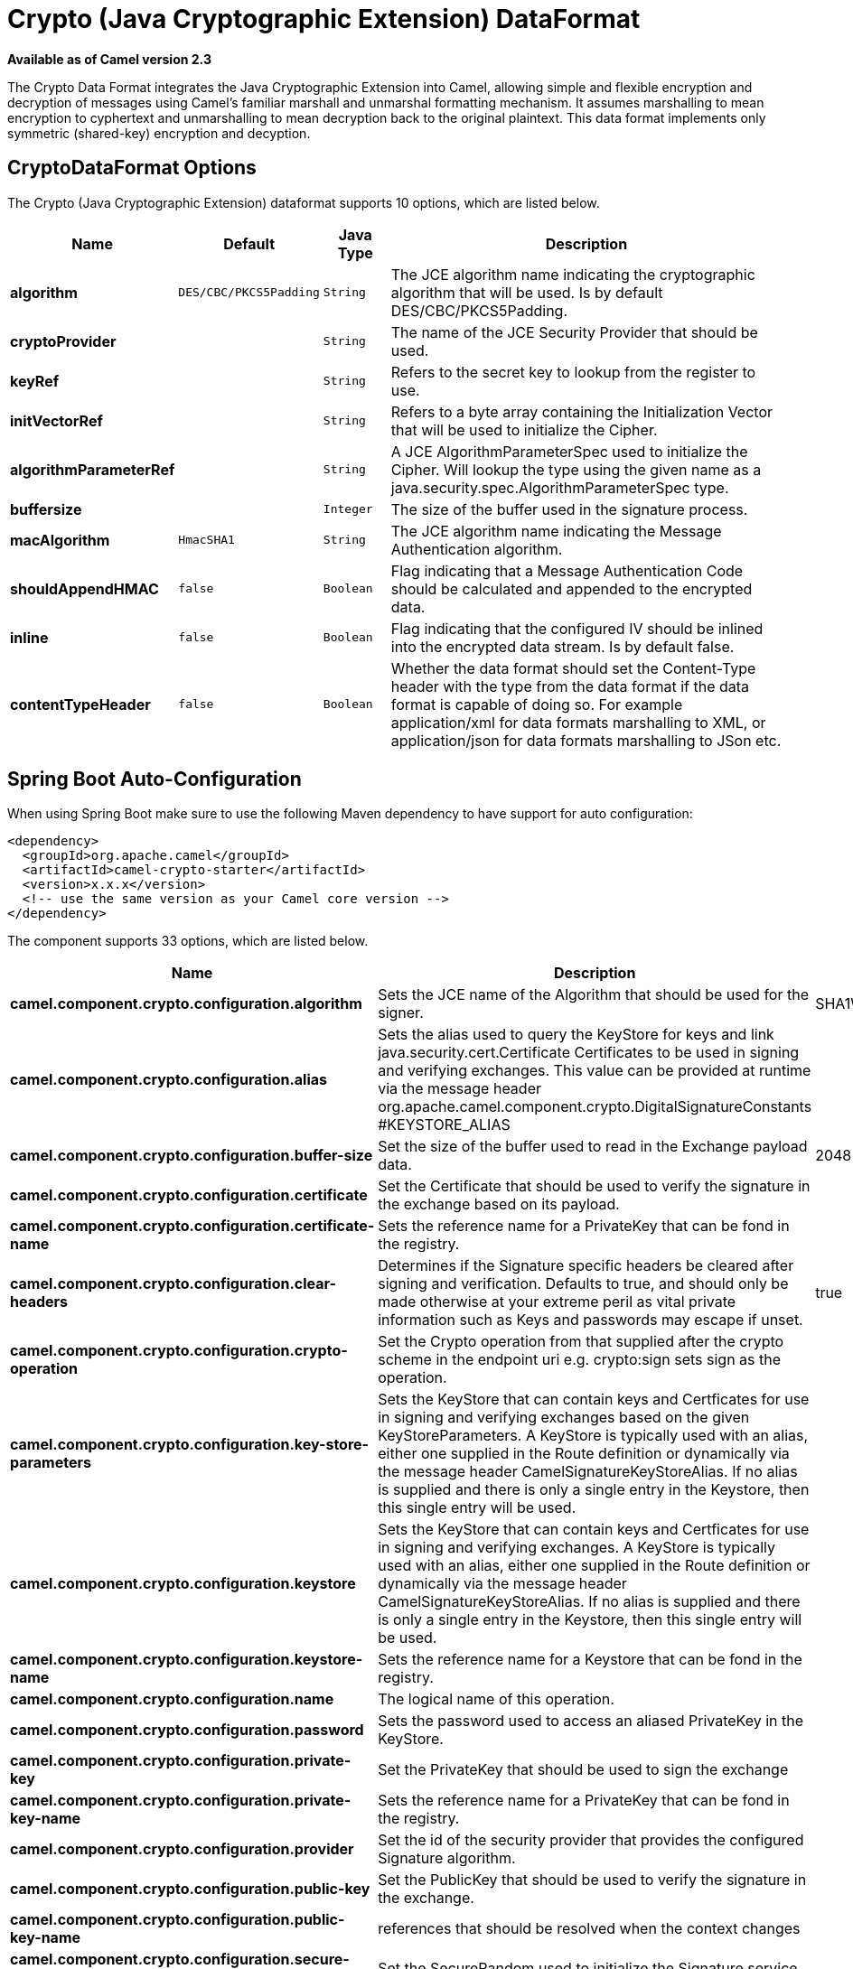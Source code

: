 [[crypto-dataformat]]
= Crypto (Java Cryptographic Extension) DataFormat
:page-source: components/camel-crypto/src/main/docs/crypto-dataformat.adoc

*Available as of Camel version 2.3*


The Crypto Data Format integrates the Java
Cryptographic Extension into Camel, allowing simple and flexible
encryption and decryption of messages using Camel's familiar marshall
and unmarshal formatting mechanism. It assumes marshalling to mean
encryption to cyphertext and unmarshalling to mean decryption back to
the original plaintext. This data format implements only symmetric
(shared-key) encryption and decyption.

== CryptoDataFormat Options

// dataformat options: START
The Crypto (Java Cryptographic Extension) dataformat supports 10 options, which are listed below.



[width="100%",cols="2s,1m,1m,6",options="header"]
|===
| Name | Default | Java Type | Description
| algorithm | DES/CBC/PKCS5Padding | String | The JCE algorithm name indicating the cryptographic algorithm that will be used. Is by default DES/CBC/PKCS5Padding.
| cryptoProvider |  | String | The name of the JCE Security Provider that should be used.
| keyRef |  | String | Refers to the secret key to lookup from the register to use.
| initVectorRef |  | String | Refers to a byte array containing the Initialization Vector that will be used to initialize the Cipher.
| algorithmParameterRef |  | String | A JCE AlgorithmParameterSpec used to initialize the Cipher. Will lookup the type using the given name as a java.security.spec.AlgorithmParameterSpec type.
| buffersize |  | Integer | The size of the buffer used in the signature process.
| macAlgorithm | HmacSHA1 | String | The JCE algorithm name indicating the Message Authentication algorithm.
| shouldAppendHMAC | false | Boolean | Flag indicating that a Message Authentication Code should be calculated and appended to the encrypted data.
| inline | false | Boolean | Flag indicating that the configured IV should be inlined into the encrypted data stream. Is by default false.
| contentTypeHeader | false | Boolean | Whether the data format should set the Content-Type header with the type from the data format if the data format is capable of doing so. For example application/xml for data formats marshalling to XML, or application/json for data formats marshalling to JSon etc.
|===
// dataformat options: END
// spring-boot-auto-configure options: START
== Spring Boot Auto-Configuration

When using Spring Boot make sure to use the following Maven dependency to have support for auto configuration:

[source,xml]
----
<dependency>
  <groupId>org.apache.camel</groupId>
  <artifactId>camel-crypto-starter</artifactId>
  <version>x.x.x</version>
  <!-- use the same version as your Camel core version -->
</dependency>
----


The component supports 33 options, which are listed below.



[width="100%",cols="2,5,^1,2",options="header"]
|===
| Name | Description | Default | Type
| *camel.component.crypto.configuration.algorithm* | Sets the JCE name of the Algorithm that should be used for the signer. | SHA1WithDSA | String
| *camel.component.crypto.configuration.alias* | Sets the alias used to query the KeyStore for keys and link java.security.cert.Certificate Certificates to be used in signing and verifying exchanges. This value can be provided at runtime via the message header org.apache.camel.component.crypto.DigitalSignatureConstants #KEYSTORE_ALIAS |  | String
| *camel.component.crypto.configuration.buffer-size* | Set the size of the buffer used to read in the Exchange payload data. | 2048 | Integer
| *camel.component.crypto.configuration.certificate* | Set the Certificate that should be used to verify the signature in the exchange based on its payload. |  | Certificate
| *camel.component.crypto.configuration.certificate-name* | Sets the reference name for a PrivateKey that can be fond in the registry. |  | String
| *camel.component.crypto.configuration.clear-headers* | Determines if the Signature specific headers be cleared after signing and verification. Defaults to true, and should only be made otherwise at your extreme peril as vital private information such as Keys and passwords may escape if unset. | true | Boolean
| *camel.component.crypto.configuration.crypto-operation* | Set the Crypto operation from that supplied after the crypto scheme in the endpoint uri e.g. crypto:sign sets sign as the operation. |  | CryptoOperation
| *camel.component.crypto.configuration.key-store-parameters* | Sets the KeyStore that can contain keys and Certficates for use in signing and verifying exchanges based on the given KeyStoreParameters. A KeyStore is typically used with an alias, either one supplied in the Route definition or dynamically via the message header CamelSignatureKeyStoreAlias. If no alias is supplied and there is only a single entry in the Keystore, then this single entry will be used. |  | KeyStoreParameters
| *camel.component.crypto.configuration.keystore* | Sets the KeyStore that can contain keys and Certficates for use in signing and verifying exchanges. A KeyStore is typically used with an alias, either one supplied in the Route definition or dynamically via the message header CamelSignatureKeyStoreAlias. If no alias is supplied and there is only a single entry in the Keystore, then this single entry will be used. |  | KeyStore
| *camel.component.crypto.configuration.keystore-name* | Sets the reference name for a Keystore that can be fond in the registry. |  | String
| *camel.component.crypto.configuration.name* | The logical name of this operation. |  | String
| *camel.component.crypto.configuration.password* | Sets the password used to access an aliased PrivateKey in the KeyStore. |  | Character[]
| *camel.component.crypto.configuration.private-key* | Set the PrivateKey that should be used to sign the exchange |  | PrivateKey
| *camel.component.crypto.configuration.private-key-name* | Sets the reference name for a PrivateKey that can be fond in the registry. |  | String
| *camel.component.crypto.configuration.provider* | Set the id of the security provider that provides the configured Signature algorithm. |  | String
| *camel.component.crypto.configuration.public-key* | Set the PublicKey that should be used to verify the signature in the exchange. |  | PublicKey
| *camel.component.crypto.configuration.public-key-name* | references that should be resolved when the context changes |  | String
| *camel.component.crypto.configuration.secure-random* | Set the SecureRandom used to initialize the Signature service |  | SecureRandom
| *camel.component.crypto.configuration.secure-random-name* | Sets the reference name for a SecureRandom that can be fond in the registry. |  | String
| *camel.component.crypto.configuration.signature-header-name* | Set the name of the message header that should be used to store the base64 encoded signature. This defaults to 'CamelDigitalSignature' |  | String
| *camel.component.crypto.enabled* | Enable crypto component | true | Boolean
| *camel.component.crypto.resolve-property-placeholders* | Whether the component should resolve property placeholders on itself when starting. Only properties which are of String type can use property placeholders. | true | Boolean
| *camel.dataformat.crypto.algorithm* | The JCE algorithm name indicating the cryptographic algorithm that will be used. Is by default DES/CBC/PKCS5Padding. | DES/CBC/PKCS5Padding | String
| *camel.dataformat.crypto.algorithm-parameter-ref* | A JCE AlgorithmParameterSpec used to initialize the Cipher. Will lookup the type using the given name as a java.security.spec.AlgorithmParameterSpec type. |  | String
| *camel.dataformat.crypto.buffersize* | The size of the buffer used in the signature process. |  | Integer
| *camel.dataformat.crypto.content-type-header* | Whether the data format should set the Content-Type header with the type from the data format if the data format is capable of doing so. For example application/xml for data formats marshalling to XML, or application/json for data formats marshalling to JSon etc. | false | Boolean
| *camel.dataformat.crypto.crypto-provider* | The name of the JCE Security Provider that should be used. |  | String
| *camel.dataformat.crypto.enabled* | Enable crypto dataformat | true | Boolean
| *camel.dataformat.crypto.init-vector-ref* | Refers to a byte array containing the Initialization Vector that will be used to initialize the Cipher. |  | String
| *camel.dataformat.crypto.inline* | Flag indicating that the configured IV should be inlined into the encrypted data stream. Is by default false. | false | Boolean
| *camel.dataformat.crypto.key-ref* | Refers to the secret key to lookup from the register to use. |  | String
| *camel.dataformat.crypto.mac-algorithm* | The JCE algorithm name indicating the Message Authentication algorithm. | HmacSHA1 | String
| *camel.dataformat.crypto.should-append-h-m-a-c* | Flag indicating that a Message Authentication Code should be calculated and appended to the encrypted data. | false | Boolean
|===
// spring-boot-auto-configure options: END
ND


== Basic Usage

At its most basic all that is required to encrypt/decrypt an exchange is a shared secret key.
If one or more instances of the Crypto data format are configured with this key the format can
be used to encrypt the payload in one route (or part of one) and decrypted in another.
For example, using the Java DSL as follows:

[source,java]
----------------------------------------------------------
KeyGenerator generator = KeyGenerator.getInstance("DES");

CryptoDataFormat cryptoFormat = new CryptoDataFormat("DES", generator.generateKey());

from("direct:basic-encryption")
    .marshal(cryptoFormat)
    .to("mock:encrypted")
    .unmarshal(cryptoFormat)
    .to("mock:unencrypted");
----------------------------------------------------------


In Spring the dataformat is configured first and then used in routes

[source,xml]
----------------------------------------------------------
<camelContext id="camel" xmlns="http://camel.apache.org/schema/spring">
  <dataFormats>
    <crypto id="basic" algorithm="DES" keyRef="desKey" />
  </dataFormats>
    ...
  <route>
    <from uri="direct:basic-encryption" />
    <marshal ref="basic" />
    <to uri="mock:encrypted" />
    <unmarshal ref="basic" />
    <to uri="mock:unencrypted" />
  </route>
</camelContext>
----------------------------------------------------------


== Specifying the Encryption Algorithm

Changing the algorithm is a matter of supplying the JCE algorithm name. If you change the algorithm you will need to use a compatible key.

[source,java]
----------------------------------------------------------
KeyGenerator generator = KeyGenerator.getInstance("DES");

CryptoDataFormat cryptoFormat = new CryptoDataFormat("DES", generator.generateKey());
cryptoFormat.setShouldAppendHMAC(true);
cryptoFormat.setMacAlgorithm("HmacMD5");

from("direct:hmac-algorithm")
    .marshal(cryptoFormat)
    .to("mock:encrypted")
    .unmarshal(cryptoFormat)
    .to("mock:unencrypted");
----------------------------------------------------------

A list of the available algorithms in Java 7 is available via the Java Cryptography Architecture Standard Algorithm Name Documentation.


== Specifying an Initialization Vector

Some crypto algorithms, particularly block algorithms, require configuration with an initial block of data known as an Initialization Vector.
In the JCE this is passed as an AlgorithmParameterSpec when the Cipher is initialized.
To use such a vector with the CryptoDataFormat you can configure it with a byte[] containing the required data e.g.

[source,java]
----------------------------------------------------------
KeyGenerator generator = KeyGenerator.getInstance("DES");
byte[] initializationVector = new byte[] {0x00, 0x01, 0x02, 0x03, 0x04, 0x05, 0x06, 0x07};

CryptoDataFormat cryptoFormat = new CryptoDataFormat("DES/CBC/PKCS5Padding", generator.generateKey());
cryptoFormat.setInitializationVector(initializationVector);

from("direct:init-vector")
    .marshal(cryptoFormat)
    .to("mock:encrypted")
    .unmarshal(cryptoFormat)
    .to("mock:unencrypted");
----------------------------------------------------------

or with spring, suppling a reference to a byte[]

[source,xml]
----------------------------------------------------------
<crypto id="initvector" algorithm="DES/CBC/PKCS5Padding" keyRef="desKey" initVectorRef="initializationVector" />
----------------------------------------------------------

The same vector is required in both the encryption and decryption phases. As it is not necessary to keep the IV a secret,
the DataFormat allows for it to be inlined into the encrypted data and subsequently read out in the decryption
phase to initialize the Cipher. To inline the IV set the /oinline flag.


[source,java]
----------------------------------------------------------
KeyGenerator generator = KeyGenerator.getInstance("DES");
byte[] initializationVector = new byte[] {0x00, 0x01, 0x02, 0x03, 0x04, 0x05, 0x06, 0x07};
SecretKey key = generator.generateKey();

CryptoDataFormat cryptoFormat = new CryptoDataFormat("DES/CBC/PKCS5Padding", key);
cryptoFormat.setInitializationVector(initializationVector);
cryptoFormat.setShouldInlineInitializationVector(true);
CryptoDataFormat decryptFormat = new CryptoDataFormat("DES/CBC/PKCS5Padding", key);
decryptFormat.setShouldInlineInitializationVector(true);

from("direct:inline")
    .marshal(cryptoFormat)
    .to("mock:encrypted")
    .unmarshal(decryptFormat)
    .to("mock:unencrypted");
----------------------------------------------------------

or with spring.

[source,xml]
----------------------------------------------------------
<crypto id="inline" algorithm="DES/CBC/PKCS5Padding" keyRef="desKey" initVectorRef="initializationVector"
  inline="true" />
<crypto id="inline-decrypt" algorithm="DES/CBC/PKCS5Padding" keyRef="desKey" inline="true" />
----------------------------------------------------------

For more information of the use of Initialization Vectors, consult

* http://en.wikipedia.org/wiki/Initialization_vector
* http://www.herongyang.com/Cryptography/
* http://en.wikipedia.org/wiki/Block_cipher_modes_of_operation


== Hashed Message Authentication Codes (HMAC)
To avoid attacks against the encrypted data while it is in transit the CryptoDataFormat can also calculate a Message Authentication
Code for the encrypted exchange contents based on a configurable MAC algorithm. The calculated HMAC is appended to the stream after encryption.
It is separated from the stream in the decryption phase. The MAC is recalculated and verified against the transmitted version to insure nothing
was tampered with in transit.For more information on Message Authentication Codes see http://en.wikipedia.org/wiki/HMAC

[source,java]
----------------------------------------------------------
KeyGenerator generator = KeyGenerator.getInstance("DES");

CryptoDataFormat cryptoFormat = new CryptoDataFormat("DES", generator.generateKey());
cryptoFormat.setShouldAppendHMAC(true);

from("direct:hmac")
    .marshal(cryptoFormat)
    .to("mock:encrypted")
    .unmarshal(cryptoFormat)
    .to("mock:unencrypted");
----------------------------------------------------------

or with spring.

[source,xml]
----------------------------------------------------------
<crypto id="hmac" algorithm="DES" keyRef="desKey" shouldAppendHMAC="true" />
----------------------------------------------------------

By default the HMAC is calculated using the HmacSHA1 mac algorithm though this can be easily changed by supplying a different algorithm name.
See here for how to check what algorithms are available through the configured security providers

[source,java]
----------------------------------------------------------
KeyGenerator generator = KeyGenerator.getInstance("DES");

CryptoDataFormat cryptoFormat = new CryptoDataFormat("DES", generator.generateKey());
cryptoFormat.setShouldAppendHMAC(true);
cryptoFormat.setMacAlgorithm("HmacMD5");

from("direct:hmac-algorithm")
    .marshal(cryptoFormat)
    .to("mock:encrypted")
    .unmarshal(cryptoFormat)
    .to("mock:unencrypted");
----------------------------------------------------------

or with spring.

[source,xml]
----------------------------------------------------------
<crypto id="hmac-algorithm" algorithm="DES" keyRef="desKey" macAlgorithm="HmacMD5" shouldAppendHMAC="true" />
----------------------------------------------------------


== Supplying Keys Dynamically

When using a Recipient list or similar EIP the recipient of an exchange can vary dynamically.
Using the same key across all recipients may neither be feasible or desirable. It would be useful to be able to specify
keys dynamically on a per exchange basis. The exchange could then be dynamically enriched with the key of its target
recipient before being processed by the data format. To facilitate this the DataFormat allow for keys to be supplied
dynamically via the message headers below

* CryptoDataFormat.KEY "CamelCryptoKey"

[source,java]
----------------------------------------------------------
CryptoDataFormat cryptoFormat = new CryptoDataFormat("DES", null);
/**
 * Note: the header containing the key should be cleared after
 * marshalling to stop it from leaking by accident and
 * potentially being compromised. The processor version below is
 * arguably better as the key is left in the header when you use
 * the DSL leaks the fact that camel encryption was used.
 */
from("direct:key-in-header-encrypt")
    .marshal(cryptoFormat)
    .removeHeader(CryptoDataFormat.KEY)
    .to("mock:encrypted");

from("direct:key-in-header-decrypt").unmarshal(cryptoFormat).process(new Processor() {
    public void process(Exchange exchange) throws Exception {
        exchange.getIn().getHeaders().remove(CryptoDataFormat.KEY);
        exchange.getOut().copyFrom(exchange.getIn());
    }
}).to("mock:unencrypted");
----------------------------------------------------------

or with spring.

[source,xml]
----------------------------------------------------------
<crypto id="nokey" algorithm="DES" />
----------------------------------------------------------


== Dependencies

To use the xref:ROOT:crypto-component.adoc[Crypto] dataformat in your camel routes you
need to add the following dependency to your pom.

[source,xml]
----------------------------------------------------------
<dependency>
  <groupId>org.apache.camel</groupId>
  <artifactId>camel-crypto</artifactId>
  <version>x.x.x</version>
  <!-- use the same version as your Camel core version -->
</dependency>
----------------------------------------------------------